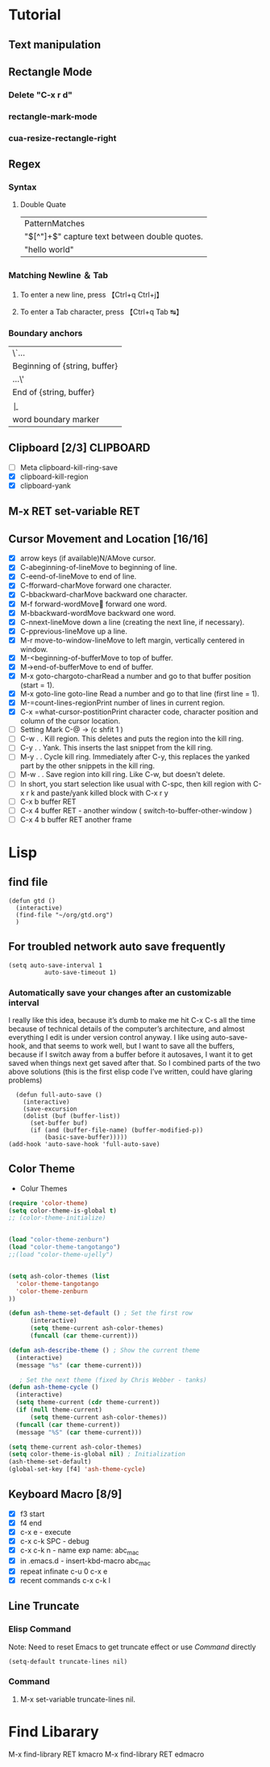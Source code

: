 #+TAGS: GTD(g) TIME(t) CLOCKIN(k) SUDO(s) CLIPBOARD(c)
#+SEQ_TODO: TODO TEST DONE
* Tutorial
** Text manipulation
** Rectangle Mode
*** Delete "C-x r d"
*** rectangle-mark-mode
*** cua-resize-rectangle-right
** Regex
*** Syntax
**** Double Quate
     CLOSED: [2015-11-23 সোম 22:07]
| PatternMatches                                  |
| "\([^"]+\)" capture text between double quotes. |
| "hello world"                                   |

*** Matching Newline ＆ Tab
**** To enter a new line, press 【Ctrl+q Ctrl+j】
**** To enter a Tab character, press 【Ctrl+q Tab ↹】
***  Boundary anchors
| \`…                           |
| Beginning of {string, buffer} |
| …\'                           |
| End of {string, buffer}       |
| \b                            |
| word boundary marker          |

** Clipboard [2/3]                                                :CLIPBOARD:
  - [ ] Meta clipboard-kill-ring-save
  - [X] clipboard-kill-region
  - [X] clipboard-yank
** M-x RET set-variable RET
** Cursor Movement and Location [16/16]
        - [X] arrow keys (if available)N/AMove cursor.
        - [X] C-abeginning-of-lineMove to beginning of line.
        - [X] C-eend-of-lineMove to end of line.
        - [X] C-fforward-charMove forward one character.
        - [X] C-bbackward-charMove backward one character.
        - [X] M-f forward-wordMove󿿿 forward one word.
        - [X] M-bbackward-wordMove backward one word.
        - [X] C-nnext-lineMove down a line (creating the next line, if necessary).
        - [X] C-pprevious-lineMove up a line.
        - [X] M-r move-to-window-lineMove to left margin, vertically centered in window.
        - [X] M-<beginning-of-bufferMove to top of buffer.
        - [X] M->end-of-bufferMove to end of buffer.
        - [X] M-x goto-chargoto-charRead a number and go to that buffer position (start = 1).
        - [X] M-x goto-line goto-line Read a number and go to that line (first line = 1).
        - [X] M-=count-lines-regionPrint number of lines in current region.
        - [X] C-x =what-cursor-postitionPrint character code, character position and column of the cursor location.
        - [ ] Setting Mark C-@ -> (c shfit 1 )
        - [ ] C-w . . Kill region. This deletes and puts the region into the kill ring.
        - [ ] C-y . . Yank. This inserts the last snippet from the kill ring.
        - [ ] M-y . . Cycle kill ring. Immediately after C-y, this replaces the yanked part by the other snippets in the kill ring.
        - [ ] M-w . . Save region into kill ring. Like C-w, but doesn't delete.
        - [ ] In short, you start selection like usual with C-spc, then kill region with C-x r k and paste/yank killed block with C-x r y
        - [ ] C-x b buffer RET
        - [ ] C-x 4 buffer RET - another window ( switch-to-buffer-other-window )
        - [ ] C-x 4 b buffer RET another frame
* Lisp
** find file
#+BEGIN_SRC elisp
(defun gtd ()
  (interactive)
  (find-file "~/org/gtd.org")
  )
#+END_SRC

#+RESULTS:
: gtd

** For troubled network auto save frequently
#+BEGIN_SRC elisp
(setq auto-save-interval 1
          auto-save-timeout 1)
#+END_SRC

#+RESULTS:
: 1

*** Automatically save your changes after an customizable interval
I really like this idea, because it’s dumb to make me hit C-x C-s all the time because of technical details of the computer’s architecture, and almost everything I edit is under version control anyway. I like using auto-save-hook, and that seems to work well, but I want to save all the buffers, because if I switch away from a buffer before it autosaves, I want it to get saved when things next get saved after that. So I combined parts of the two above solutions (this is the first elisp code I’ve written, could have glaring problems)
#+BEGIN_SRC elisp
  (defun full-auto-save ()
    (interactive)
    (save-excursion
    (dolist (buf (buffer-list))
      (set-buffer buf)
      (if (and (buffer-file-name) (buffer-modified-p))
          (basic-save-buffer)))))
(add-hook 'auto-save-hook 'full-auto-save)
#+END_SRC
** Color Theme
- Colur Themes
#+NAME: starter-kit-set-color-theme
#+BEGIN_SRC emacs-lisp
(require 'color-theme)
(setq color-theme-is-global t)
;; (color-theme-initialize)


(load "color-theme-zenburn")
(load "color-theme-tangotango")
;;(load "color-theme-ujelly")


(setq ash-color-themes (list
  'color-theme-tangotango
  'color-theme-zenburn
))

(defun ash-theme-set-default () ; Set the first row
      (interactive)
      (setq theme-current ash-color-themes)
      (funcall (car theme-current)))

(defun ash-describe-theme () ; Show the current theme
  (interactive)
  (message "%s" (car theme-current)))

   ; Set the next theme (fixed by Chris Webber - tanks)
(defun ash-theme-cycle ()
  (interactive)
  (setq theme-current (cdr theme-current))
  (if (null theme-current)
      (setq theme-current ash-color-themes))
  (funcall (car theme-current))
  (message "%S" (car theme-current)))

(setq theme-current ash-color-themes)
(setq color-theme-is-global nil) ; Initialization
(ash-theme-set-default)
(global-set-key [f4] 'ash-theme-cycle)
#+END_SRC

** Keyboard Macro [8/9]
        - [X] f3 start
        - [X] f4 end
        - [X] c-x e - execute
        - [X] c-x c-k SPC - debug
        - [X] c-x c-k n - name exp name: abc_mac
        - [X] in .emacs.d - insert-kbd-macro abc_mac
        - [X] repeat infinate c-u 0 c-x e
        - [X] recent commands c-x c-k l
** Line Truncate
*** Elisp Command
Note: Need to reset Emacs to get truncate effect
or use [[Command]] directly
#+BEGIN_SRC elisp
(setq-default truncate-lines nil)
#+END_SRC
#+RESULTS:
*** Command
****  M-x set-variable truncate-lines nil.
* Find Libarary
M-x find-library RET kmacro
M-x find-library RET edmacro
